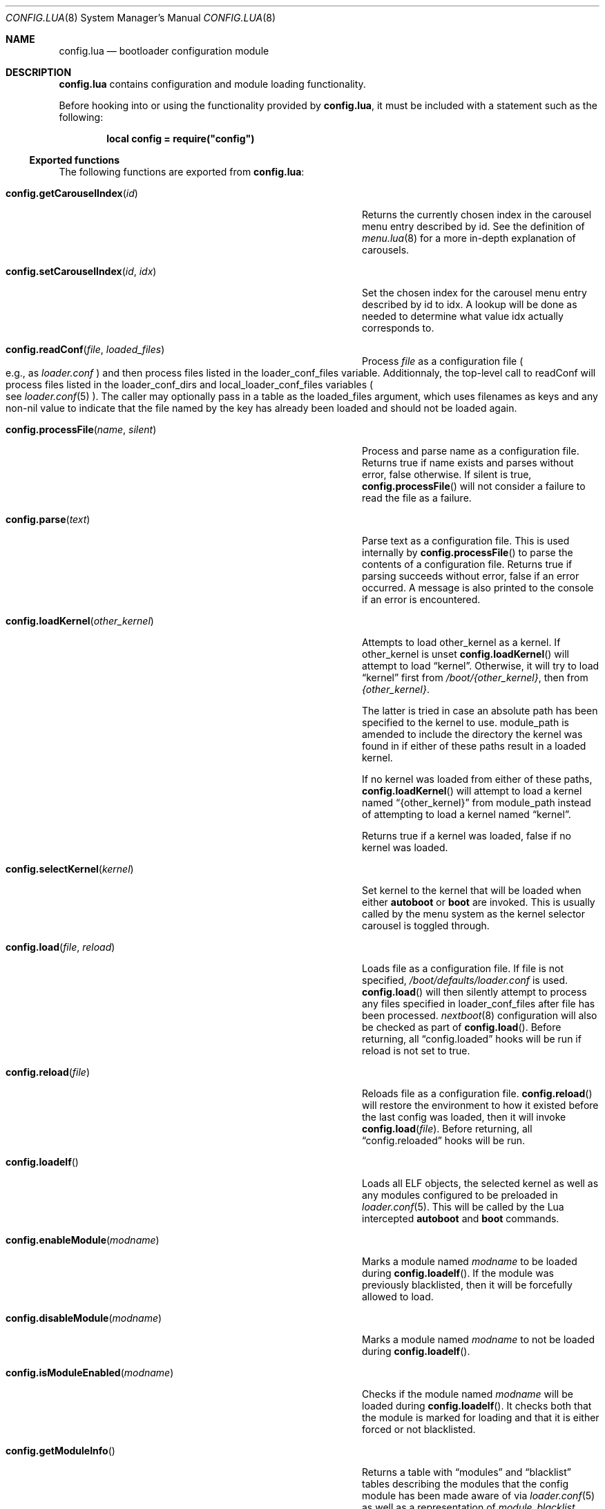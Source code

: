 .\"
.\" SPDX-License-Identifier: BSD-2-Clause
.\"
.\" Copyright (c) 2018 Kyle Evans <kevans@FreeBSD.org>
.\"
.\" Redistribution and use in source and binary forms, with or without
.\" modification, are permitted provided that the following conditions
.\" are met:
.\" 1. Redistributions of source code must retain the above copyright
.\"    notice, this list of conditions and the following disclaimer.
.\" 2. Redistributions in binary form must reproduce the above copyright
.\"    notice, this list of conditions and the following disclaimer in the
.\"    documentation and/or other materials provided with the distribution.
.\"
.\" THIS SOFTWARE IS PROVIDED BY THE AUTHOR AND CONTRIBUTORS ``AS IS'' AND
.\" ANY EXPRESS OR IMPLIED WARRANTIES, INCLUDING, BUT NOT LIMITED TO, THE
.\" IMPLIED WARRANTIES OF MERCHANTABILITY AND FITNESS FOR A PARTICULAR PURPOSE
.\" ARE DISCLAIMED.  IN NO EVENT SHALL THE AUTHOR OR CONTRIBUTORS BE LIABLE
.\" FOR ANY DIRECT, INDIRECT, INCIDENTAL, SPECIAL, EXEMPLARY, OR CONSEQUENTIAL
.\" DAMAGES (INCLUDING, BUT NOT LIMITED TO, PROCUREMENT OF SUBSTITUTE GOODS
.\" OR SERVICES; LOSS OF USE, DATA, OR PROFITS; OR BUSINESS INTERRUPTION)
.\" HOWEVER CAUSED AND ON ANY THEORY OF LIABILITY, WHETHER IN CONTRACT, STRICT
.\" LIABILITY, OR TORT (INCLUDING NEGLIGENCE OR OTHERWISE) ARISING IN ANY WAY
.\" OUT OF THE USE OF THIS SOFTWARE, EVEN IF ADVISED OF THE POSSIBILITY OF
.\" SUCH DAMAGE.
.\"
.Dd March 29, 2025
.Dt CONFIG.LUA 8
.Os
.Sh NAME
.Nm config.lua
.Nd bootloader configuration module
.Sh DESCRIPTION
.Nm
contains configuration and module loading functionality.
.Pp
Before hooking into or using the functionality provided by
.Nm ,
it must be included with a statement such as the following:
.Pp
.Dl local config = require("config")
.Ss Exported functions
The following functions are exported from
.Nm :
.Bl -tag -width "config.setCarouselIndex(id, idx)" -offset indent
.It Fn config.getCarouselIndex id
Returns the currently chosen index in the carousel menu entry described by
.Ev id .
See the definition of
.Xr menu.lua 8
for a more in-depth explanation of carousels.
.It Fn config.setCarouselIndex id idx
Set the chosen index for the carousel menu entry described by
.Ev id
to
.Ev idx .
A lookup will be done as needed to determine what value
.Ev idx
actually corresponds to.
.It Fn config.readConf file loaded_files
Process
.Pa file
as a configuration file
.Po e.g., as
.Pa loader.conf
.Pc
and then process files listed in the
.Ev loader_conf_files
variable. Additionnaly, the top-level call to readConf will process files listed in the
.Ev loader_conf_dirs
and
.Ev local_loader_conf_files
variables
.Po see
.Xr loader.conf 5
.Pc .
The caller may optionally pass in a table as the
.Ev loaded_files
argument, which uses filenames as keys and any non-nil value to
indicate that the file named by the key has already been loaded and
should not be loaded again.
.It Fn config.processFile name silent
Process and parse
.Ev name
as a configuration file.
Returns true if
.Ev name
exists and parses without error, false otherwise.
If
.Ev silent
is true,
.Fn config.processFile
will not consider a failure to read the file as a failure.
.It Fn config.parse text
Parse
.Ev text
as a configuration file.
This is used internally by
.Fn config.processFile
to parse the contents of a configuration file.
Returns true if parsing succeeds without error, false if an error occurred.
A message is also printed to the console if an error is encountered.
.It Fn config.loadKernel other_kernel
Attempts to load
.Ev other_kernel
as a kernel.
If
.Ev other_kernel
is unset
.Fn config.loadKernel
will attempt to load
.Dq kernel .
Otherwise, it will try to load
.Dq kernel
first from
.Pa /boot/{other_kernel} ,
then from
.Pa {other_kernel} .
.Pp
The latter is tried in case an absolute path has been specified to the kernel
to use.
.Ev module_path
is amended to include the directory the kernel was found in if either of these
paths result in a loaded kernel.
.Pp
If no kernel was loaded from either of these paths,
.Fn config.loadKernel
will attempt to load a kernel named
.Dq {other_kernel}
from
.Ev module_path
instead of attempting to load a kernel named
.Dq kernel .
.Pp
Returns true if a kernel was loaded, false if no kernel was loaded.
.It Fn config.selectKernel kernel
Set
.Ev kernel
to the kernel that will be loaded when either
.Ic autoboot
or
.Ic boot
are invoked.
This is usually called by the menu system as the kernel selector carousel is
toggled through.
.It Fn config.load file reload
Loads
.Ev file
as a configuration file.
If
.Ev file
is not specified,
.Pa /boot/defaults/loader.conf
is used.
.Fn config.load
will then silently attempt to process any files specified in
.Ev loader_conf_files
after
.Ev file
has been processed.
.Xr nextboot 8
configuration will also be checked as part of
.Fn config.load .
Before returning, all
.Dq config.loaded
hooks will be run if
.Ev reload
is not set to true.
.It Fn config.reload file
Reloads
.Ev file
as a configuration file.
.Fn config.reload
will restore the environment to how it existed before the last config was
loaded, then it will invoke
.Fn config.load file .
Before returning, all
.Dq config.reloaded
hooks will be run.
.It Fn config.loadelf
Loads all ELF objects, the selected kernel as well as any modules configured to
be preloaded in
.Xr loader.conf 5 .
This will be called by the Lua intercepted
.Ic autoboot
and
.Ic boot
commands.
.It Fn config.enableModule modname
Marks a module named
.Fa modname
to be loaded during
.Fn config.loadelf .
If the module was previously blacklisted, then it will be forcefully allowed to
load.
.It Fn config.disableModule modname
Marks a module named
.Fa modname
to not be loaded during
.Fn config.loadelf .
.It Fn config.isModuleEnabled modname
Checks if the module named
.Fa modname
will be loaded during
.Fn config.loadelf .
It checks both that the module is marked for loading and that it is either
forced or not blacklisted.
.It Fn config.getModuleInfo
Returns a table with
.Dq modules
and
.Dq blacklist
tables describing the modules that the config module has been made aware of via
.Xr loader.conf 5
as well as a representation of
.Ar module_blacklist .
.El
.Ss Defined Hooks
The following hooks are defined in
.Nm :
.Bl -tag -width "config.reloaded" -offset indent
.It Fn config.buildenv env
.It Fn config.loaded
.It Fn config.reloaded
.It Fn kernel.loaded
.It Fn modules.loaded
.El
.Pp
Note that the
.Fn config.buildenv
hook is only invoked when an environment needs to be built to execute a lua
configuration file that has been specified in
.Ev loader_conf_files .
It will be invoked for each configuration file encountered.
.Sh SEE ALSO
.Xr loader.conf 5 ,
.Xr loader 8 ,
.Xr menu.lua 8 ,
.Xr nextboot 8
.Sh AUTHORS
The
.Nm
file was originally written by
.An Pedro Souza Aq Mt pedrosouza@FreeBSD.org .
Later work and this manual page was done by
.An Kyle Evans Aq Mt kevans@FreeBSD.org .
